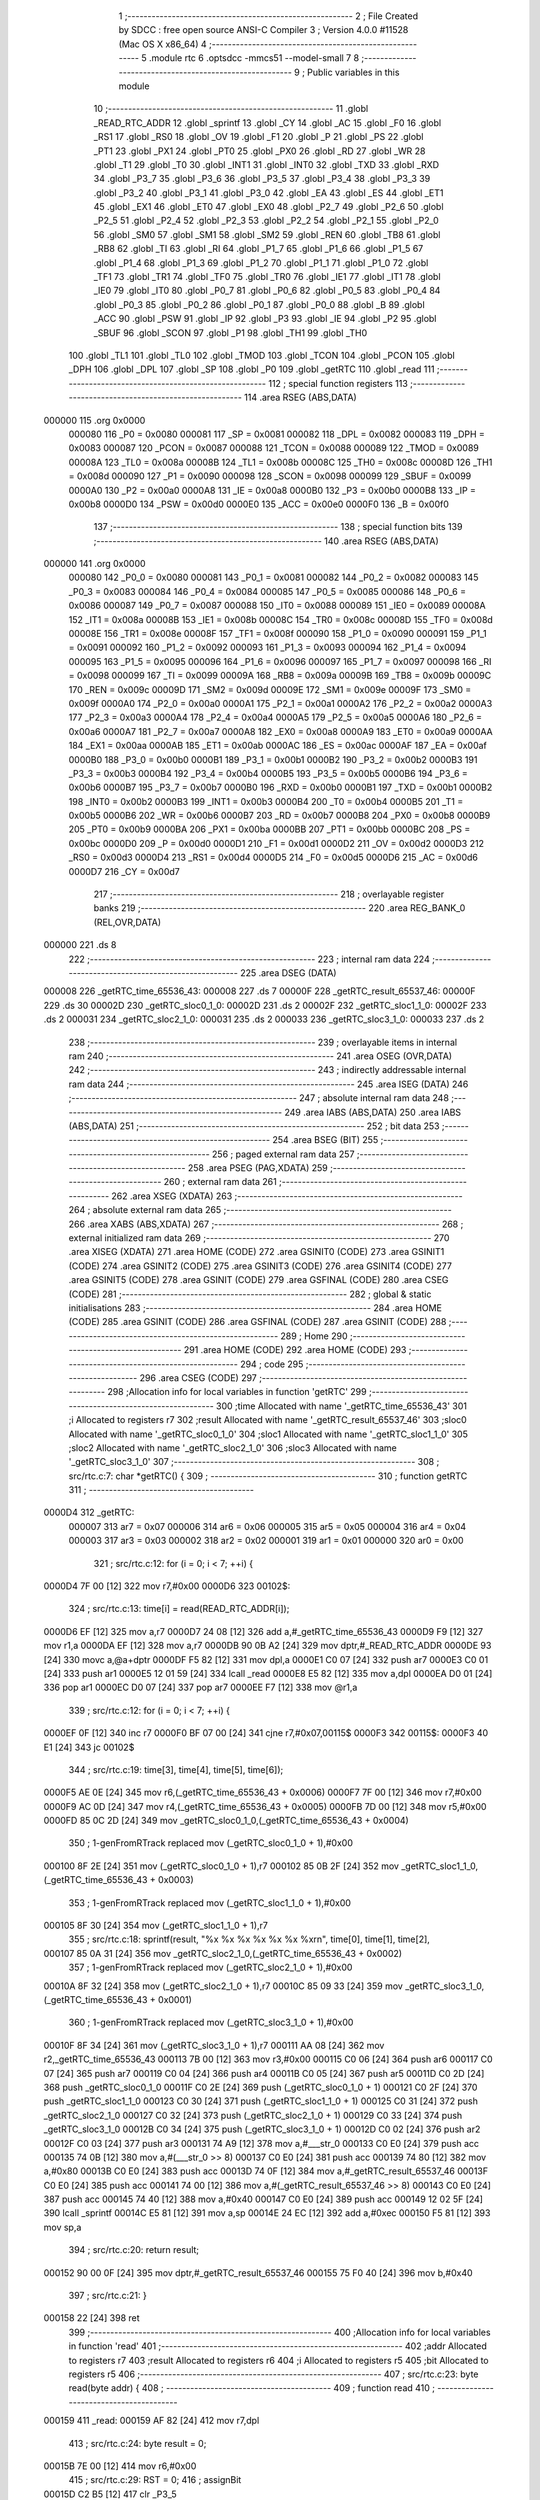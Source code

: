                                      1 ;--------------------------------------------------------
                                      2 ; File Created by SDCC : free open source ANSI-C Compiler
                                      3 ; Version 4.0.0 #11528 (Mac OS X x86_64)
                                      4 ;--------------------------------------------------------
                                      5 	.module rtc
                                      6 	.optsdcc -mmcs51 --model-small
                                      7 	
                                      8 ;--------------------------------------------------------
                                      9 ; Public variables in this module
                                     10 ;--------------------------------------------------------
                                     11 	.globl _READ_RTC_ADDR
                                     12 	.globl _sprintf
                                     13 	.globl _CY
                                     14 	.globl _AC
                                     15 	.globl _F0
                                     16 	.globl _RS1
                                     17 	.globl _RS0
                                     18 	.globl _OV
                                     19 	.globl _F1
                                     20 	.globl _P
                                     21 	.globl _PS
                                     22 	.globl _PT1
                                     23 	.globl _PX1
                                     24 	.globl _PT0
                                     25 	.globl _PX0
                                     26 	.globl _RD
                                     27 	.globl _WR
                                     28 	.globl _T1
                                     29 	.globl _T0
                                     30 	.globl _INT1
                                     31 	.globl _INT0
                                     32 	.globl _TXD
                                     33 	.globl _RXD
                                     34 	.globl _P3_7
                                     35 	.globl _P3_6
                                     36 	.globl _P3_5
                                     37 	.globl _P3_4
                                     38 	.globl _P3_3
                                     39 	.globl _P3_2
                                     40 	.globl _P3_1
                                     41 	.globl _P3_0
                                     42 	.globl _EA
                                     43 	.globl _ES
                                     44 	.globl _ET1
                                     45 	.globl _EX1
                                     46 	.globl _ET0
                                     47 	.globl _EX0
                                     48 	.globl _P2_7
                                     49 	.globl _P2_6
                                     50 	.globl _P2_5
                                     51 	.globl _P2_4
                                     52 	.globl _P2_3
                                     53 	.globl _P2_2
                                     54 	.globl _P2_1
                                     55 	.globl _P2_0
                                     56 	.globl _SM0
                                     57 	.globl _SM1
                                     58 	.globl _SM2
                                     59 	.globl _REN
                                     60 	.globl _TB8
                                     61 	.globl _RB8
                                     62 	.globl _TI
                                     63 	.globl _RI
                                     64 	.globl _P1_7
                                     65 	.globl _P1_6
                                     66 	.globl _P1_5
                                     67 	.globl _P1_4
                                     68 	.globl _P1_3
                                     69 	.globl _P1_2
                                     70 	.globl _P1_1
                                     71 	.globl _P1_0
                                     72 	.globl _TF1
                                     73 	.globl _TR1
                                     74 	.globl _TF0
                                     75 	.globl _TR0
                                     76 	.globl _IE1
                                     77 	.globl _IT1
                                     78 	.globl _IE0
                                     79 	.globl _IT0
                                     80 	.globl _P0_7
                                     81 	.globl _P0_6
                                     82 	.globl _P0_5
                                     83 	.globl _P0_4
                                     84 	.globl _P0_3
                                     85 	.globl _P0_2
                                     86 	.globl _P0_1
                                     87 	.globl _P0_0
                                     88 	.globl _B
                                     89 	.globl _ACC
                                     90 	.globl _PSW
                                     91 	.globl _IP
                                     92 	.globl _P3
                                     93 	.globl _IE
                                     94 	.globl _P2
                                     95 	.globl _SBUF
                                     96 	.globl _SCON
                                     97 	.globl _P1
                                     98 	.globl _TH1
                                     99 	.globl _TH0
                                    100 	.globl _TL1
                                    101 	.globl _TL0
                                    102 	.globl _TMOD
                                    103 	.globl _TCON
                                    104 	.globl _PCON
                                    105 	.globl _DPH
                                    106 	.globl _DPL
                                    107 	.globl _SP
                                    108 	.globl _P0
                                    109 	.globl _getRTC
                                    110 	.globl _read
                                    111 ;--------------------------------------------------------
                                    112 ; special function registers
                                    113 ;--------------------------------------------------------
                                    114 	.area RSEG    (ABS,DATA)
      000000                        115 	.org 0x0000
                           000080   116 _P0	=	0x0080
                           000081   117 _SP	=	0x0081
                           000082   118 _DPL	=	0x0082
                           000083   119 _DPH	=	0x0083
                           000087   120 _PCON	=	0x0087
                           000088   121 _TCON	=	0x0088
                           000089   122 _TMOD	=	0x0089
                           00008A   123 _TL0	=	0x008a
                           00008B   124 _TL1	=	0x008b
                           00008C   125 _TH0	=	0x008c
                           00008D   126 _TH1	=	0x008d
                           000090   127 _P1	=	0x0090
                           000098   128 _SCON	=	0x0098
                           000099   129 _SBUF	=	0x0099
                           0000A0   130 _P2	=	0x00a0
                           0000A8   131 _IE	=	0x00a8
                           0000B0   132 _P3	=	0x00b0
                           0000B8   133 _IP	=	0x00b8
                           0000D0   134 _PSW	=	0x00d0
                           0000E0   135 _ACC	=	0x00e0
                           0000F0   136 _B	=	0x00f0
                                    137 ;--------------------------------------------------------
                                    138 ; special function bits
                                    139 ;--------------------------------------------------------
                                    140 	.area RSEG    (ABS,DATA)
      000000                        141 	.org 0x0000
                           000080   142 _P0_0	=	0x0080
                           000081   143 _P0_1	=	0x0081
                           000082   144 _P0_2	=	0x0082
                           000083   145 _P0_3	=	0x0083
                           000084   146 _P0_4	=	0x0084
                           000085   147 _P0_5	=	0x0085
                           000086   148 _P0_6	=	0x0086
                           000087   149 _P0_7	=	0x0087
                           000088   150 _IT0	=	0x0088
                           000089   151 _IE0	=	0x0089
                           00008A   152 _IT1	=	0x008a
                           00008B   153 _IE1	=	0x008b
                           00008C   154 _TR0	=	0x008c
                           00008D   155 _TF0	=	0x008d
                           00008E   156 _TR1	=	0x008e
                           00008F   157 _TF1	=	0x008f
                           000090   158 _P1_0	=	0x0090
                           000091   159 _P1_1	=	0x0091
                           000092   160 _P1_2	=	0x0092
                           000093   161 _P1_3	=	0x0093
                           000094   162 _P1_4	=	0x0094
                           000095   163 _P1_5	=	0x0095
                           000096   164 _P1_6	=	0x0096
                           000097   165 _P1_7	=	0x0097
                           000098   166 _RI	=	0x0098
                           000099   167 _TI	=	0x0099
                           00009A   168 _RB8	=	0x009a
                           00009B   169 _TB8	=	0x009b
                           00009C   170 _REN	=	0x009c
                           00009D   171 _SM2	=	0x009d
                           00009E   172 _SM1	=	0x009e
                           00009F   173 _SM0	=	0x009f
                           0000A0   174 _P2_0	=	0x00a0
                           0000A1   175 _P2_1	=	0x00a1
                           0000A2   176 _P2_2	=	0x00a2
                           0000A3   177 _P2_3	=	0x00a3
                           0000A4   178 _P2_4	=	0x00a4
                           0000A5   179 _P2_5	=	0x00a5
                           0000A6   180 _P2_6	=	0x00a6
                           0000A7   181 _P2_7	=	0x00a7
                           0000A8   182 _EX0	=	0x00a8
                           0000A9   183 _ET0	=	0x00a9
                           0000AA   184 _EX1	=	0x00aa
                           0000AB   185 _ET1	=	0x00ab
                           0000AC   186 _ES	=	0x00ac
                           0000AF   187 _EA	=	0x00af
                           0000B0   188 _P3_0	=	0x00b0
                           0000B1   189 _P3_1	=	0x00b1
                           0000B2   190 _P3_2	=	0x00b2
                           0000B3   191 _P3_3	=	0x00b3
                           0000B4   192 _P3_4	=	0x00b4
                           0000B5   193 _P3_5	=	0x00b5
                           0000B6   194 _P3_6	=	0x00b6
                           0000B7   195 _P3_7	=	0x00b7
                           0000B0   196 _RXD	=	0x00b0
                           0000B1   197 _TXD	=	0x00b1
                           0000B2   198 _INT0	=	0x00b2
                           0000B3   199 _INT1	=	0x00b3
                           0000B4   200 _T0	=	0x00b4
                           0000B5   201 _T1	=	0x00b5
                           0000B6   202 _WR	=	0x00b6
                           0000B7   203 _RD	=	0x00b7
                           0000B8   204 _PX0	=	0x00b8
                           0000B9   205 _PT0	=	0x00b9
                           0000BA   206 _PX1	=	0x00ba
                           0000BB   207 _PT1	=	0x00bb
                           0000BC   208 _PS	=	0x00bc
                           0000D0   209 _P	=	0x00d0
                           0000D1   210 _F1	=	0x00d1
                           0000D2   211 _OV	=	0x00d2
                           0000D3   212 _RS0	=	0x00d3
                           0000D4   213 _RS1	=	0x00d4
                           0000D5   214 _F0	=	0x00d5
                           0000D6   215 _AC	=	0x00d6
                           0000D7   216 _CY	=	0x00d7
                                    217 ;--------------------------------------------------------
                                    218 ; overlayable register banks
                                    219 ;--------------------------------------------------------
                                    220 	.area REG_BANK_0	(REL,OVR,DATA)
      000000                        221 	.ds 8
                                    222 ;--------------------------------------------------------
                                    223 ; internal ram data
                                    224 ;--------------------------------------------------------
                                    225 	.area DSEG    (DATA)
      000008                        226 _getRTC_time_65536_43:
      000008                        227 	.ds 7
      00000F                        228 _getRTC_result_65537_46:
      00000F                        229 	.ds 30
      00002D                        230 _getRTC_sloc0_1_0:
      00002D                        231 	.ds 2
      00002F                        232 _getRTC_sloc1_1_0:
      00002F                        233 	.ds 2
      000031                        234 _getRTC_sloc2_1_0:
      000031                        235 	.ds 2
      000033                        236 _getRTC_sloc3_1_0:
      000033                        237 	.ds 2
                                    238 ;--------------------------------------------------------
                                    239 ; overlayable items in internal ram 
                                    240 ;--------------------------------------------------------
                                    241 	.area	OSEG    (OVR,DATA)
                                    242 ;--------------------------------------------------------
                                    243 ; indirectly addressable internal ram data
                                    244 ;--------------------------------------------------------
                                    245 	.area ISEG    (DATA)
                                    246 ;--------------------------------------------------------
                                    247 ; absolute internal ram data
                                    248 ;--------------------------------------------------------
                                    249 	.area IABS    (ABS,DATA)
                                    250 	.area IABS    (ABS,DATA)
                                    251 ;--------------------------------------------------------
                                    252 ; bit data
                                    253 ;--------------------------------------------------------
                                    254 	.area BSEG    (BIT)
                                    255 ;--------------------------------------------------------
                                    256 ; paged external ram data
                                    257 ;--------------------------------------------------------
                                    258 	.area PSEG    (PAG,XDATA)
                                    259 ;--------------------------------------------------------
                                    260 ; external ram data
                                    261 ;--------------------------------------------------------
                                    262 	.area XSEG    (XDATA)
                                    263 ;--------------------------------------------------------
                                    264 ; absolute external ram data
                                    265 ;--------------------------------------------------------
                                    266 	.area XABS    (ABS,XDATA)
                                    267 ;--------------------------------------------------------
                                    268 ; external initialized ram data
                                    269 ;--------------------------------------------------------
                                    270 	.area XISEG   (XDATA)
                                    271 	.area HOME    (CODE)
                                    272 	.area GSINIT0 (CODE)
                                    273 	.area GSINIT1 (CODE)
                                    274 	.area GSINIT2 (CODE)
                                    275 	.area GSINIT3 (CODE)
                                    276 	.area GSINIT4 (CODE)
                                    277 	.area GSINIT5 (CODE)
                                    278 	.area GSINIT  (CODE)
                                    279 	.area GSFINAL (CODE)
                                    280 	.area CSEG    (CODE)
                                    281 ;--------------------------------------------------------
                                    282 ; global & static initialisations
                                    283 ;--------------------------------------------------------
                                    284 	.area HOME    (CODE)
                                    285 	.area GSINIT  (CODE)
                                    286 	.area GSFINAL (CODE)
                                    287 	.area GSINIT  (CODE)
                                    288 ;--------------------------------------------------------
                                    289 ; Home
                                    290 ;--------------------------------------------------------
                                    291 	.area HOME    (CODE)
                                    292 	.area HOME    (CODE)
                                    293 ;--------------------------------------------------------
                                    294 ; code
                                    295 ;--------------------------------------------------------
                                    296 	.area CSEG    (CODE)
                                    297 ;------------------------------------------------------------
                                    298 ;Allocation info for local variables in function 'getRTC'
                                    299 ;------------------------------------------------------------
                                    300 ;time                      Allocated with name '_getRTC_time_65536_43'
                                    301 ;i                         Allocated to registers r7 
                                    302 ;result                    Allocated with name '_getRTC_result_65537_46'
                                    303 ;sloc0                     Allocated with name '_getRTC_sloc0_1_0'
                                    304 ;sloc1                     Allocated with name '_getRTC_sloc1_1_0'
                                    305 ;sloc2                     Allocated with name '_getRTC_sloc2_1_0'
                                    306 ;sloc3                     Allocated with name '_getRTC_sloc3_1_0'
                                    307 ;------------------------------------------------------------
                                    308 ;	src/rtc.c:7: char *getRTC() {
                                    309 ;	-----------------------------------------
                                    310 ;	 function getRTC
                                    311 ;	-----------------------------------------
      0000D4                        312 _getRTC:
                           000007   313 	ar7 = 0x07
                           000006   314 	ar6 = 0x06
                           000005   315 	ar5 = 0x05
                           000004   316 	ar4 = 0x04
                           000003   317 	ar3 = 0x03
                           000002   318 	ar2 = 0x02
                           000001   319 	ar1 = 0x01
                           000000   320 	ar0 = 0x00
                                    321 ;	src/rtc.c:12: for (i = 0; i < 7; ++i) {
      0000D4 7F 00            [12]  322 	mov	r7,#0x00
      0000D6                        323 00102$:
                                    324 ;	src/rtc.c:13: time[i] = read(READ_RTC_ADDR[i]);
      0000D6 EF               [12]  325 	mov	a,r7
      0000D7 24 08            [12]  326 	add	a,#_getRTC_time_65536_43
      0000D9 F9               [12]  327 	mov	r1,a
      0000DA EF               [12]  328 	mov	a,r7
      0000DB 90 0B A2         [24]  329 	mov	dptr,#_READ_RTC_ADDR
      0000DE 93               [24]  330 	movc	a,@a+dptr
      0000DF F5 82            [12]  331 	mov	dpl,a
      0000E1 C0 07            [24]  332 	push	ar7
      0000E3 C0 01            [24]  333 	push	ar1
      0000E5 12 01 59         [24]  334 	lcall	_read
      0000E8 E5 82            [12]  335 	mov	a,dpl
      0000EA D0 01            [24]  336 	pop	ar1
      0000EC D0 07            [24]  337 	pop	ar7
      0000EE F7               [12]  338 	mov	@r1,a
                                    339 ;	src/rtc.c:12: for (i = 0; i < 7; ++i) {
      0000EF 0F               [12]  340 	inc	r7
      0000F0 BF 07 00         [24]  341 	cjne	r7,#0x07,00115$
      0000F3                        342 00115$:
      0000F3 40 E1            [24]  343 	jc	00102$
                                    344 ;	src/rtc.c:19: time[3], time[4], time[5], time[6]);
      0000F5 AE 0E            [24]  345 	mov	r6,(_getRTC_time_65536_43 + 0x0006)
      0000F7 7F 00            [12]  346 	mov	r7,#0x00
      0000F9 AC 0D            [24]  347 	mov	r4,(_getRTC_time_65536_43 + 0x0005)
      0000FB 7D 00            [12]  348 	mov	r5,#0x00
      0000FD 85 0C 2D         [24]  349 	mov	_getRTC_sloc0_1_0,(_getRTC_time_65536_43 + 0x0004)
                                    350 ;	1-genFromRTrack replaced	mov	(_getRTC_sloc0_1_0 + 1),#0x00
      000100 8F 2E            [24]  351 	mov	(_getRTC_sloc0_1_0 + 1),r7
      000102 85 0B 2F         [24]  352 	mov	_getRTC_sloc1_1_0,(_getRTC_time_65536_43 + 0x0003)
                                    353 ;	1-genFromRTrack replaced	mov	(_getRTC_sloc1_1_0 + 1),#0x00
      000105 8F 30            [24]  354 	mov	(_getRTC_sloc1_1_0 + 1),r7
                                    355 ;	src/rtc.c:18: sprintf(result, "%x %x %x %x %x %x %x\r\n", time[0], time[1], time[2],
      000107 85 0A 31         [24]  356 	mov	_getRTC_sloc2_1_0,(_getRTC_time_65536_43 + 0x0002)
                                    357 ;	1-genFromRTrack replaced	mov	(_getRTC_sloc2_1_0 + 1),#0x00
      00010A 8F 32            [24]  358 	mov	(_getRTC_sloc2_1_0 + 1),r7
      00010C 85 09 33         [24]  359 	mov	_getRTC_sloc3_1_0,(_getRTC_time_65536_43 + 0x0001)
                                    360 ;	1-genFromRTrack replaced	mov	(_getRTC_sloc3_1_0 + 1),#0x00
      00010F 8F 34            [24]  361 	mov	(_getRTC_sloc3_1_0 + 1),r7
      000111 AA 08            [24]  362 	mov	r2,_getRTC_time_65536_43
      000113 7B 00            [12]  363 	mov	r3,#0x00
      000115 C0 06            [24]  364 	push	ar6
      000117 C0 07            [24]  365 	push	ar7
      000119 C0 04            [24]  366 	push	ar4
      00011B C0 05            [24]  367 	push	ar5
      00011D C0 2D            [24]  368 	push	_getRTC_sloc0_1_0
      00011F C0 2E            [24]  369 	push	(_getRTC_sloc0_1_0 + 1)
      000121 C0 2F            [24]  370 	push	_getRTC_sloc1_1_0
      000123 C0 30            [24]  371 	push	(_getRTC_sloc1_1_0 + 1)
      000125 C0 31            [24]  372 	push	_getRTC_sloc2_1_0
      000127 C0 32            [24]  373 	push	(_getRTC_sloc2_1_0 + 1)
      000129 C0 33            [24]  374 	push	_getRTC_sloc3_1_0
      00012B C0 34            [24]  375 	push	(_getRTC_sloc3_1_0 + 1)
      00012D C0 02            [24]  376 	push	ar2
      00012F C0 03            [24]  377 	push	ar3
      000131 74 A9            [12]  378 	mov	a,#___str_0
      000133 C0 E0            [24]  379 	push	acc
      000135 74 0B            [12]  380 	mov	a,#(___str_0 >> 8)
      000137 C0 E0            [24]  381 	push	acc
      000139 74 80            [12]  382 	mov	a,#0x80
      00013B C0 E0            [24]  383 	push	acc
      00013D 74 0F            [12]  384 	mov	a,#_getRTC_result_65537_46
      00013F C0 E0            [24]  385 	push	acc
      000141 74 00            [12]  386 	mov	a,#(_getRTC_result_65537_46 >> 8)
      000143 C0 E0            [24]  387 	push	acc
      000145 74 40            [12]  388 	mov	a,#0x40
      000147 C0 E0            [24]  389 	push	acc
      000149 12 02 5F         [24]  390 	lcall	_sprintf
      00014C E5 81            [12]  391 	mov	a,sp
      00014E 24 EC            [12]  392 	add	a,#0xec
      000150 F5 81            [12]  393 	mov	sp,a
                                    394 ;	src/rtc.c:20: return result;
      000152 90 00 0F         [24]  395 	mov	dptr,#_getRTC_result_65537_46
      000155 75 F0 40         [24]  396 	mov	b,#0x40
                                    397 ;	src/rtc.c:21: }
      000158 22               [24]  398 	ret
                                    399 ;------------------------------------------------------------
                                    400 ;Allocation info for local variables in function 'read'
                                    401 ;------------------------------------------------------------
                                    402 ;addr                      Allocated to registers r7 
                                    403 ;result                    Allocated to registers r6 
                                    404 ;i                         Allocated to registers r5 
                                    405 ;bit                       Allocated to registers r5 
                                    406 ;------------------------------------------------------------
                                    407 ;	src/rtc.c:23: byte read(byte addr) {
                                    408 ;	-----------------------------------------
                                    409 ;	 function read
                                    410 ;	-----------------------------------------
      000159                        411 _read:
      000159 AF 82            [24]  412 	mov	r7,dpl
                                    413 ;	src/rtc.c:24: byte result = 0;
      00015B 7E 00            [12]  414 	mov	r6,#0x00
                                    415 ;	src/rtc.c:29: RST = 0;
                                    416 ;	assignBit
      00015D C2 B5            [12]  417 	clr	_P3_5
                                    418 ;	src/rtc.c:30: _nop_();
      00015F 00               [12]  419 	NOP	
                                    420 ;	src/rtc.c:32: SCLK = 0;
                                    421 ;	assignBit
      000160 C2 B6            [12]  422 	clr	_P3_6
                                    423 ;	src/rtc.c:33: _nop_();
      000162 00               [12]  424 	NOP	
                                    425 ;	src/rtc.c:35: RST = 1;
                                    426 ;	assignBit
      000163 D2 B5            [12]  427 	setb	_P3_5
                                    428 ;	src/rtc.c:36: _nop_();
      000165 00               [12]  429 	NOP	
                                    430 ;	src/rtc.c:38: for (i = 0; i < 8; ++i) {
      000166 7D 00            [12]  431 	mov	r5,#0x00
      000168                        432 00103$:
                                    433 ;	src/rtc.c:39: DSIO = addr & 0x01;
      000168 EF               [12]  434 	mov	a,r7
      000169 54 01            [12]  435 	anl	a,#0x01
      00016B FC               [12]  436 	mov	r4,a
      00016C 24 FF            [12]  437 	add	a,#0xff
      00016E 92 B4            [24]  438 	mov	_P3_4,c
                                    439 ;	src/rtc.c:40: addr >>= 1;
      000170 EF               [12]  440 	mov	a,r7
      000171 C3               [12]  441 	clr	c
      000172 13               [12]  442 	rrc	a
      000173 FF               [12]  443 	mov	r7,a
                                    444 ;	src/rtc.c:41: SCLK = 1;
                                    445 ;	assignBit
      000174 D2 B6            [12]  446 	setb	_P3_6
                                    447 ;	src/rtc.c:42: _nop_();
      000176 00               [12]  448 	NOP	
                                    449 ;	src/rtc.c:43: SCLK = 0;
                                    450 ;	assignBit
      000177 C2 B6            [12]  451 	clr	_P3_6
                                    452 ;	src/rtc.c:44: _nop_();
      000179 00               [12]  453 	NOP	
                                    454 ;	src/rtc.c:38: for (i = 0; i < 8; ++i) {
      00017A 0D               [12]  455 	inc	r5
      00017B BD 08 00         [24]  456 	cjne	r5,#0x08,00127$
      00017E                        457 00127$:
      00017E 40 E8            [24]  458 	jc	00103$
                                    459 ;	src/rtc.c:47: _nop_();
      000180 00               [12]  460 	NOP	
                                    461 ;	src/rtc.c:49: for (i = 0; i < 8; ++i) {
      000181 7F 00            [12]  462 	mov	r7,#0x00
      000183                        463 00105$:
                                    464 ;	src/rtc.c:50: bit = DSIO;
      000183 A2 B4            [12]  465 	mov	c,_P3_4
      000185 E4               [12]  466 	clr	a
      000186 33               [12]  467 	rlc	a
      000187 FD               [12]  468 	mov	r5,a
                                    469 ;	src/rtc.c:51: result |= bit << i;
      000188 8F F0            [24]  470 	mov	b,r7
      00018A 05 F0            [12]  471 	inc	b
      00018C ED               [12]  472 	mov	a,r5
      00018D 80 02            [24]  473 	sjmp	00131$
      00018F                        474 00129$:
      00018F 25 E0            [12]  475 	add	a,acc
      000191                        476 00131$:
      000191 D5 F0 FB         [24]  477 	djnz	b,00129$
      000194 FD               [12]  478 	mov	r5,a
      000195 42 06            [12]  479 	orl	ar6,a
                                    480 ;	src/rtc.c:52: SCLK = 1;
                                    481 ;	assignBit
      000197 D2 B6            [12]  482 	setb	_P3_6
                                    483 ;	src/rtc.c:53: _nop_();
      000199 00               [12]  484 	NOP	
                                    485 ;	src/rtc.c:54: SCLK = 0;
                                    486 ;	assignBit
      00019A C2 B6            [12]  487 	clr	_P3_6
                                    488 ;	src/rtc.c:55: _nop_();
      00019C 00               [12]  489 	NOP	
                                    490 ;	src/rtc.c:49: for (i = 0; i < 8; ++i) {
      00019D 0F               [12]  491 	inc	r7
      00019E BF 08 00         [24]  492 	cjne	r7,#0x08,00132$
      0001A1                        493 00132$:
      0001A1 40 E0            [24]  494 	jc	00105$
                                    495 ;	src/rtc.c:58: RST = 0;
                                    496 ;	assignBit
      0001A3 C2 B5            [12]  497 	clr	_P3_5
                                    498 ;	src/rtc.c:59: _nop_();
      0001A5 00               [12]  499 	NOP	
                                    500 ;	src/rtc.c:60: SCLK = 1;
                                    501 ;	assignBit
      0001A6 D2 B6            [12]  502 	setb	_P3_6
                                    503 ;	src/rtc.c:61: _nop_();
      0001A8 00               [12]  504 	NOP	
                                    505 ;	src/rtc.c:62: DSIO = 0;
                                    506 ;	assignBit
      0001A9 C2 B4            [12]  507 	clr	_P3_4
                                    508 ;	src/rtc.c:63: _nop_();
      0001AB 00               [12]  509 	NOP	
                                    510 ;	src/rtc.c:64: DSIO = 1;
                                    511 ;	assignBit
      0001AC D2 B4            [12]  512 	setb	_P3_4
                                    513 ;	src/rtc.c:65: _nop_();
      0001AE 00               [12]  514 	NOP	
                                    515 ;	src/rtc.c:66: return result;
      0001AF 8E 82            [24]  516 	mov	dpl,r6
                                    517 ;	src/rtc.c:67: }
      0001B1 22               [24]  518 	ret
                                    519 	.area CSEG    (CODE)
                                    520 	.area CONST   (CODE)
      000BA2                        521 _READ_RTC_ADDR:
      000BA2 81                     522 	.db #0x81	; 129
      000BA3 83                     523 	.db #0x83	; 131
      000BA4 85                     524 	.db #0x85	; 133
      000BA5 87                     525 	.db #0x87	; 135
      000BA6 89                     526 	.db #0x89	; 137
      000BA7 8B                     527 	.db #0x8b	; 139
      000BA8 8D                     528 	.db #0x8d	; 141
                                    529 	.area CONST   (CODE)
      000BA9                        530 ___str_0:
      000BA9 25 78 20 25 78 20 25   531 	.ascii "%x %x %x %x %x %x %x"
             78 20 25 78 20 25 78
             20 25 78 20 25 78
      000BBD 0D                     532 	.db 0x0d
      000BBE 0A                     533 	.db 0x0a
      000BBF 00                     534 	.db 0x00
                                    535 	.area CSEG    (CODE)
                                    536 	.area XINIT   (CODE)
                                    537 	.area CABS    (ABS,CODE)
